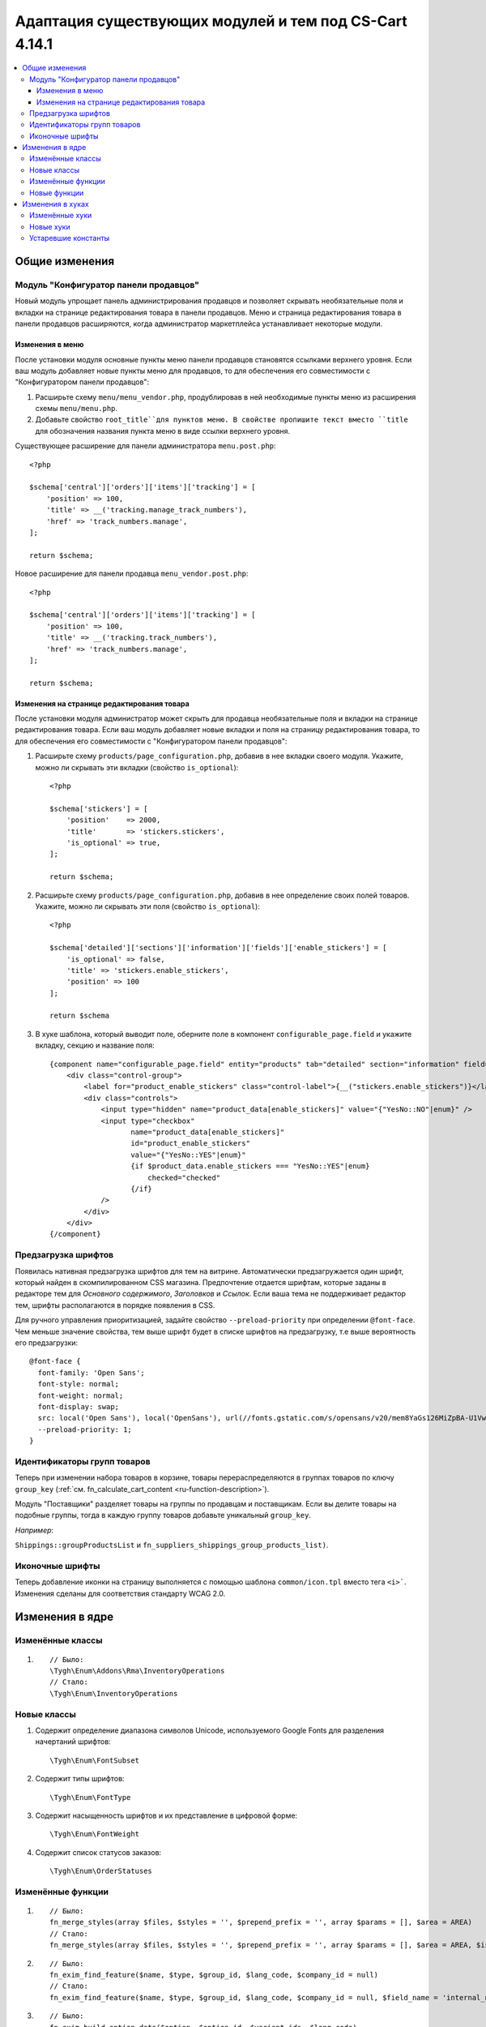 *******************************************************
Адаптация существующих модулей и тем под CS-Cart 4.14.1
*******************************************************

.. contents::
    :local:
    :backlinks: none

===============
Общие изменения
===============

--------------------------------------
Модуль "Конфигуратор панели продавцов"
--------------------------------------

Новый модуль упрощает панель администрирования продавцов и позволяет скрывать необязательные поля и вкладки на странице редактирования товара в панели продавцов. Меню и страница редактирования товара в панели продавцов расширяются, когда администратор маркетплейса устанавливает некоторые модули.

Изменения в меню
----------------

После установки модуля основные пункты меню панели продавцов становятся ссылками верхнего уровня. Если ваш модуль добавляет новые пункты меню для продавцов, то для обеспечения его совместимости с "Конфигуратором панели продавцов":

#. Расширьте схему ``menu/menu_vendor.php``, продублировав в ней необходимые пункты меню из расширения схемы ``menu/menu.php``.

#. Добавьте свойство ``root_title``для пунктов меню. В свойстве пропишите текст вместо ``title`` для обозначения названия пункта меню в виде ссылки верхнего уровня.

Существующее расширение для панели администратора ``menu.post.php``::

  <?php

  $schema['central']['orders']['items']['tracking'] = [
      'position' => 100,
      'title' => __('tracking.manage_track_numbers'),
      'href' => 'track_numbers.manage',
  ];

  return $schema;

Новое расширение для панели продавца ``menu_vendor.post.php``::

  <?php

  $schema['central']['orders']['items']['tracking'] = [
      'position' => 100,
      'title' => __('tracking.track_numbers'),
      'href' => 'track_numbers.manage',
  ];

  return $schema;

Изменения на странице редактирования товара
-------------------------------------------

После установки модуля администратор может скрыть для продавца необязательные поля и вкладки на странице редактирования товара. Если ваш модуль добавляет новые вкладки и поля на страницу редактирования товара, то для обеспечения его совместимости с "Конфигуратором панели продавцов":

#. Расширьте схему ``products/page_configuration.php``, добавив в нее вкладки своего модуля. Укажите, можно ли скрывать эти вкладки (свойство ``is_optional``)::

     <?php

     $schema['stickers'] = [
         'position'    => 2000,
         'title'       => 'stickers.stickers',
         'is_optional' => true,
     ];
   
     return $schema;

#. Расширьте схему ``products/page_configuration.php``, добавив в нее определение своих полей товаров. Укажите, можно ли скрывать эти поля (свойство ``is_optional``)::

     <?php

     $schema['detailed']['sections']['information']['fields']['enable_stickers'] = [
         'is_optional' => false,
         'title' => 'stickers.enable_stickers',
         'position' => 100
     ];

     return $schema

#. В хуке шаблона, который выводит поле, оберните поле в компонент ``configurable_page.field`` и укажите вкладку, секцию и название поля::

    {component name="configurable_page.field" entity="products" tab="detailed" section="information" field="enable_stickers"}
        <div class="control-group">
            <label for="product_enable_stickers" class="control-label">{__("stickers.enable_stickers")}</label>
            <div class="controls">
                <input type="hidden" name="product_data[enable_stickers]" value="{"YesNo::NO"|enum}" />
                <input type="checkbox"
                       name="product_data[enable_stickers]"
                       id="product_enable_stickers"
                       value="{"YesNo::YES"|enum}"
                       {if $product_data.enable_stickers === "YesNo::YES"|enum}
                           checked="checked"
                       {/if}
                />
            </div>
        </div>
    {/component}

--------------------
Предзагрузка шрифтов
--------------------

Появилась нативная предзагрузка шрифтов для тем на витрине. Автоматически предзагружается один шрифт, который найден в скомпилированном CSS магазина. Предпочтение отдается шрифтам, которые заданы в редакторе тем для *Основного содержимого*, *Заголовков* и *Ссылок*. Если ваша тема не поддерживает редактор тем, шрифты располагаются в порядке появления в CSS. 

Для ручного управления приоритизацией, задайте свойство ``--preload-priority`` при определении ``@font-face``. Чем меньше значение свойства, тем выше шрифт будет в списке шрифтов на предзагрузку, т.е выше вероятность его предзагрузки::

  @font-face {
    font-family: 'Open Sans';
    font-style: normal;
    font-weight: normal;
    font-display: swap;
    src: local('Open Sans'), local('OpenSans'), url(//fonts.gstatic.com/s/opensans/v20/mem8YaGs126MiZpBA-U1Vw.woff2) format('woff2');
    --preload-priority: 1;
  }

----------------------------
Идентификаторы групп товаров
----------------------------

Теперь при изменении набора товаров в корзине, товары перераспределяются в группах товаров по ключу ``group_key`` (:ref:`см. fn_calculate_cart_content <ru-function-description>`).

Модуль "Поставщики" разделяет товары на группы по продавцам и поставщикам. Если вы делите товары на подобные группы, тогда в каждую группу товаров добавьте уникальный ``group_key``. 

*Например*: 

``Shippings::groupProductsList`` и ``fn_suppliers_shippings_group_products_list)``.

----------------
Иконочные шрифты
----------------

Теперь добавление иконки на страницу выполняется с помощью шаблона ``common/icon.tpl`` вместо тега ``<i>```. Изменения сделаны для соответствия стандарту WCAG 2.0.

================
Изменения в ядре
================

-----------------
Изменённые классы
-----------------

#. ::

       // Было:
       \Tygh\Enum\Addons\Rma\InventoryOperations
       // Стало:
       \Tygh\Enum\InventoryOperations

------------
Новые классы
------------

#. Содержит определение диапазона символов Unicode, используемого Google Fonts для разделения начертаний шрифтов::

   \Tygh\Enum\FontSubset

#. Содержит типы шрифтов::

   \Tygh\Enum\FontType

#. Содержит насыщенность шрифтов и их представление в цифровой форме::

   \Tygh\Enum\FontWeight

#. Содержит список статусов заказов::

   \Tygh\Enum\OrderStatuses

------------------
Изменённые функции
------------------

#. ::

       // Было:
       fn_merge_styles(array $files, $styles = '', $prepend_prefix = '', array $params = [], $area = AREA)
       // Стало:
       fn_merge_styles(array $files, $styles = '', $prepend_prefix = '', array $params = [], $area = AREA, $is_local_path_required = false)

#. ::

       // Было:
       fn_exim_find_feature($name, $type, $group_id, $lang_code, $company_id = null)
       // Стало:
       fn_exim_find_feature($name, $type, $group_id, $lang_code, $company_id = null, $field_name = 'internal_name')

#. ::

       // Было:
       fn_exim_build_option_data($option, $option_id, $variant_ids, $lang_code)
       // Стало:
       fn_exim_build_option_data(array $option, $option_id, array $variant_ids, $lang_code, $field_name = 'internal_option_name')

#. ::

       // Было:
       \Tygh\Addons\ProductReviews\ProductReview\ImagesService::__construct__construct($max_images_upload = 10)
       // Стало:
       \Tygh\Addons\ProductReviews\ProductReview\ImagesService::__construct__construct(array $allowed_extensions, $max_images_upload = 10)

#. ::

       // Было:
       function fn_warehouses_get_availability_summary($product_id, $destination_id, $lang_code = CART_LANGUAGE)
       // Стало:
       function fn_warehouses_get_availability_summary($product_id, $destination_id, $lang_code = CART_LANGUAGE, $amount = null)

-------------
Новые функции
-------------

#. Проверяет, доступна ли доставка для всех новых продавцов::

     Tygh\Shippings\Shippings::isAvailableForNewVendors(array $shipping)

#. Получает ID доставок, которые становятся автоматически доступными для новых продавцов::

     Tygh\Shippings\Shippings::getShippingIdsAvailableForNewVendors($active_only)

#. Получает настройки оформления заказа::

     fn_get_checkout_settings($cart)

#. Получает тип характеристики по её ID::

     fn_get_product_feature_type_by_feature_id($feature_id)

#. Получает типы характеристик по их ID::

     fn_get_product_feature_types_by_feature_ids(array $feature_ids)

#. Проверяет, включены ли уведомления о товаре::

     fn_check_product_notification_setting($product_id, $user_id, $email)

#. Определяет ID опции по параметрам::

     fn_find_product_option_id($product_id, array $option, $global_option, $lang_code, $company_id = null, $field_name = 'internal_option_name')

#. Получает условия поиска продавцов::

     fn_get_default_vendor_notification_search_conditions($with_default_email_field = false)

=================
Изменения в хуках
=================

---------------
Изменённые хуки
---------------

#. ::

       // Было:
       fn_set_hook('init_user_session_data', $sess_data, $user_id);
       // Стало:
       fn_set_hook('init_user_session_data', $sess_data, $user_id, $skip_cart_saving);

#. ::

       // Было:
       fn_set_hook('get_store_locations_for_shipping_before_select', $destination_id, $fields, $joins, $conditions);
       // Стало:
       fn_set_hook('get_store_locations_for_shipping_before_select', $destination_id, $fields, $joins, $conditions, $this);

----------
Новые хуки
----------

#. Выполняется при создании пунктов меню после обработки отдельной группы меню. Позволяет менять созданное меню:: 

     fn_set_hook('backend_menu_generate_after_process_item', $group, $root, $items);

#. Выполняется при определении схемы для загрузки меню. Позволяет менять источник меню::

     fn_set_hook('backend_menu_get_schema_name_post', $menu_schema_name);

#. Выполняется перед выводом настраиваемого поля страницы. Позволяет менять поле, чтобы удалить его со страницы или скрыть::

     fn_set_hook('smarty_component_configurable_page_field_before_output', $entity, $tab, $section, $field, $field_config, $params, $content, $template);

#. Выполняется перед выводом настраиваемого раздела страницы. Позволяет менять раздел, чтобы удалить его со страницы или скрыть::

     fn_set_hook('smarty_component_configurable_page_section_before_output', $entity, $tab, $section, $section_config, $params, $content, $template);

#. Выполняется после определения подмножества начертаний шрифтов, используемых в языке. Позволяет добавлять или удалять начертания::

     fn_set_hook('font_subset_get_by_language_usage_post', $language_code, $subsets);

#. Выполняется при создании стила ссылок перед созданием предварительно загруженных ссылок. Позволяет добавлять или удалять ресурсы для предзагрузки::

     fn_set_hook('block_styles_before_build_preload_links', $params, $content, $preloaded_resources);

#. Выполняется после получения информации об идентификаторах доставки::

     fn_set_hook('get_shipping_ids_available_for_new_vendors_post', $data);

#. Выполняется перед sql запросом::

     fn_set_hook('get_shippings', $fields, $conditions, $lang_code);

#. Выполняется после определения заказов, доставляемых маркетплейсом. Позволяет редактировать заказы::

     fn_set_hook('what_companies_orders_are_fulfilled_by_marketplace', $fulfilled_company_ids);

#. Выполняется после пополнения баланса, когда сумма меньше минимальной суммы заказа. Позволяет менять минимальную сумму заказа::

     fn_set_hook('get_checkout_settings_post', $cart, $checkout_settings); 

#. Выполняется при создании выплаты продавцу перед изменением статуса заказа. Позволяет менять параметры выплаты продавцу::

     fn_set_hook('direct_payments_change_order_status_before_create_vendor_payout', $order_info, $payouts); 

--------------------
Устаревшие константы
--------------------

* ``STATUS_INCOMPLETED_ORDER``

* ``STATUS_PARENT_ORDER``

* ``STATUS_BACKORDERED_ORDER``

* ``STATUS_CANCELED_ORDER``